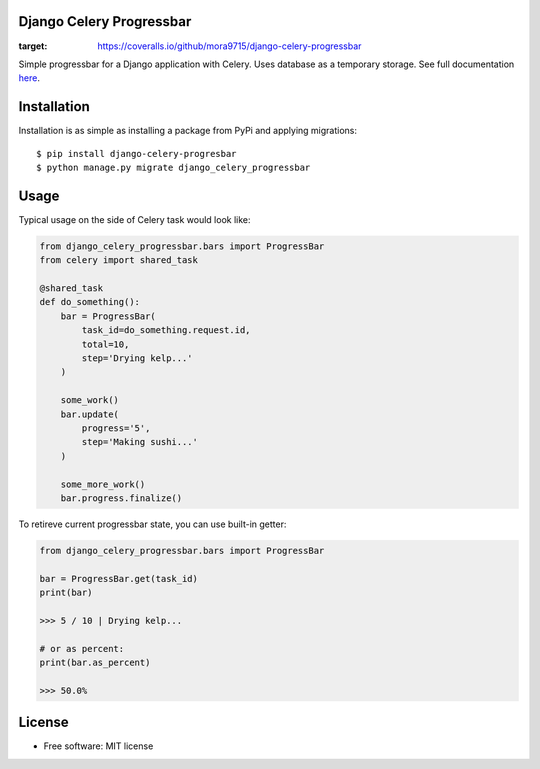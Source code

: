 ====================================
Django Celery Progressbar
====================================

.. image:: https://travis-ci.org/mora9715/django-celery-progressbar.svg?branch=master
  :target: https://travis-ci.org/mora9715/django-celery-progressbar

.. image:: https://badge.fury.io/py/django-celery-progressbar.svg
  :target: https://badge.fury.io/py/django-celery-progressbar

.. image:: https://coveralls.io/repos/github/mora9715/django-celery-progressbar/badge.svg
:target: https://coveralls.io/github/mora9715/django-celery-progressbar


Simple progressbar for a Django application with Celery. Uses database as a temporary storage.
See full documentation `here <https://django-celery-progressbar.readthedocs.io/en/latest/index.html>`_.

============
Installation
============

Installation is as simple as installing a package from PyPi and applying migrations::

    $ pip install django-celery-progresbar
    $ python manage.py migrate django_celery_progressbar

=================
Usage
=================

Typical usage on the side of Celery task would look like:

.. code-block:: python

    from django_celery_progressbar.bars import ProgressBar
    from celery import shared_task

    @shared_task
    def do_something():
        bar = ProgressBar(
            task_id=do_something.request.id,
            total=10,
            step='Drying kelp...'
        )

        some_work()
        bar.update(
            progress='5',
            step='Making sushi...'
        )

        some_more_work()
        bar.progress.finalize()

To retireve current progressbar state, you can use built-in getter:

.. code-block:: python

    from django_celery_progressbar.bars import ProgressBar

    bar = ProgressBar.get(task_id)
    print(bar)

    >>> 5 / 10 | Drying kelp...

    # or as percent:
    print(bar.as_percent)

    >>> 50.0%


=======
License
=======

* Free software: MIT license
